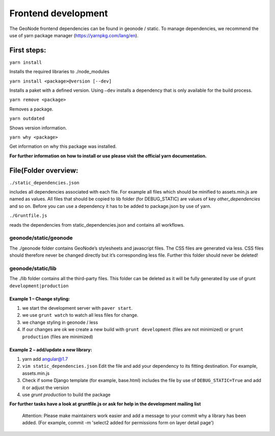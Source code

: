 Frontend development
====================

The GeoNode frontend dependencies can be found in geonode / static. To
manage dependencies, we recommend the use of yarn package manager (https://yarnpkg.com/lang/en).

First steps:
------------

``yarn install``

Installs the required libraries to ./node_modules

``yarn install <package>@version [--dev]``

Installs a paket with a defined version. Using ``–dev`` installs a
dependency that is only available for the build process.

``yarn remove <package>``

Removes a package.

``yarn outdated``

Shows version information.

``yarn why <package>``

Get information on why this package was installed.

**For further information on how to install or use please visit the official yarn documentation.**

File(Folder overview:
----------------

``./static_dependencies.json``

includes all dependencies associated with each
file. For example all files which should be minified to assets.min.js are named as values.
All files that should be copied to lib folder (for DEBUG_STATIC) are values of key `other_dependencies` and so on. Before you can use a dependency it has to be added to package.json by use of yarn.

``./Gruntfile.js``

reads the dependencies from static_dependencies.json
and contains all workflows.

geonode/static/geonode
~~~~~~~~~~~~~~~~~~~~~~

The ./geonode folder contains GeoNode’s stylesheets and javascript
files. The CSS files are generated via less. CSS files should therefore
never be changed directly but it’s corresponding less file. Further this folder
should never be deleted!

geonode/static/lib
~~~~~~~~~~~~~~~~~~

The ./lib folder contains all the third-party files.
This folder can be deleted as it will be
fully generated by use of grunt ``development|production``





Example 1 – Change styling:
^^^^^^^^^^^^^^^^^^^^^^^^^^^

1. we start the development server with ``paver start``.
2. we use ``grunt watch`` to watch all less files for change.
3. we change styling in geonode / less
4. If our changes are ok we create a new build with
   ``grunt development`` (files are not minimized) or
   ``grunt production`` (files are minimized)

Example 2 – add/update a new library:
^^^^^^^^^^^^^^^^^^^^^^^^^^^^^^^^^^^^^

1. yarn add angular@1.7
2. ``vim static_dependencies.json`` Edit the file and add your dependency to its fitting
   destination. For example, assets.min.js
3. Check if some Django template (for example, base.html) includes the file by use of ``DEBUG_STATIC=True``
   and add it or adjust the version
4. use `grunt production` to build the package

**For further tasks have a look at gruntfile.js or ask for help in the
development mailing list**

   Attention: Please make maintainers work easier and add a message to
   your commit why a library has been added. (For example, commit -m
   'select2 added for permissions form on layer detail page')
